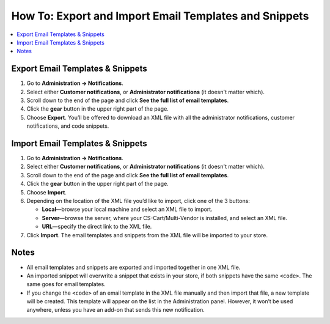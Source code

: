 ******************************************************
How To: Export and Import Email Templates and Snippets
******************************************************

.. contents::
   :backlinks: none
   :local:

.. image:: img/export_and_import_email_templates.png
    :align: center
    :alt: Use the gear button on the list of email notifications to export and import them.

=================================
Export Email Templates & Snippets
=================================

#. Go to **Administration → Notifications**.

#. Select either **Customer notifications**, or **Administrator notifications** (it doesn't matter which).

#. Scroll down to the end of the page and click **See the full list of email templates**.

#. Click the **gear** button in the upper right part of the page.

#. Choose **Export**. You’ll be offered to download an XML file with all the administrator notifications, customer notifications, and code snippets.

=================================
Import Email Templates & Snippets
=================================

#. Go to **Administration → Notifications**.

#. Select either **Customer notifications**, or **Administrator notifications** (it doesn't matter which).

#. Scroll down to the end of the page and click **See the full list of email templates**.

#. Click the **gear** button in the upper right part of the page.

#. Choose **Import**.

#. Depending on the location of the XML file you’d like to import, click one of the 3 buttons:

   * **Local**—browse your local machine and select an XML file to import.

   * **Server**—browse the server, where your CS-Cart/Multi-Vendor is installed, and select an XML file.

   * **URL**—specify the direct link to the XML file.

#. Click **Import**. The email templates and snippets from the XML file will be imported to your store.

.. image:: img/select_xml.png
    :align: center
    :alt: Choosing the XML file to import.

=====
Notes
=====

* All email templates and snippets are exported and imported together in one XML file.

* An imported snippet will overwrite a snippet that exists in your store, if both snippets have the same ``<code>``. The same goes for email templates.

* If you change the ``<code>`` of an email template in the XML file manually and then import that file, a new template will be created. This template will appear on the list in the Administration panel. However, it won’t be used anywhere, unless you have an add-on that sends this new notification.
